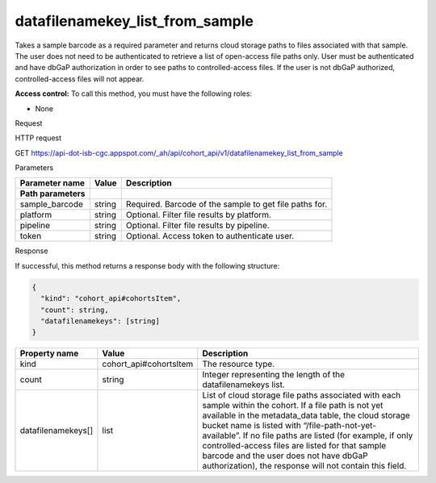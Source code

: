 
datafilenamekey_list_from_sample
################################


Takes a sample barcode as a required parameter and
returns cloud storage paths to files associated with that sample. 
The user does not need to
be authenticated to retrieve a list of open-access file paths only. User
must be authenticated and have dbGaP authorization in order to see paths
to controlled-access files. If the user is not dbGaP authorized,
controlled-access files will not appear.

**Access control:** To call this method, you must have the following
roles:

-  None

Request

HTTP request

GET
https://api-dot-isb-cgc.appspot.com/\_ah/api/cohort\_api/v1/datafilenamekey\_list\_from\_sample

Parameters

+-----------------------+-------------+--------------------------------------------------------------------------------------------------------------------+
| **Parameter name**    | **Value**   | **Description**                                                                                                    |
+=======================+=============+====================================================================================================================+
| **Path parameters**   |             |                                                                                                                    |
+-----------------------+-------------+--------------------------------------------------------------------------------------------------------------------+
| sample\_barcode       | string      | Required. Barcode of the sample to get file paths for.                                                             |
+-----------------------+-------------+--------------------------------------------------------------------------------------------------------------------+
| platform              | string      | Optional. Filter file results by platform.                                                                         |
+-----------------------+-------------+--------------------------------------------------------------------------------------------------------------------+
| pipeline              | string      | Optional. Filter file results by pipeline.                                                                         |
+-----------------------+-------------+--------------------------------------------------------------------------------------------------------------------+
| token                 | string      | Optional. Access token to authenticate user.                                                                       |
+-----------------------+-------------+--------------------------------------------------------------------------------------------------------------------+


Response

If successful, this method returns a response body with the following
structure:

.. code-block:: javascript

	{
	  "kind": "cohort_api#cohortsItem",
	  "count": string,
	  "datafilenamekeys": [string]
	}

+----------------------+---------------------------+-----------------------------------------------------------------------------------------------------------------------------------------------------------------------------------------------------------------------------------------------------------------------------------------------------------------------------------------------------------------------------------------------------------------------------------------+
| **Property name**    | **Value**                 | **Description**                                                                                                                                                                                                                                                                                                                                                                                                                         |
+======================+===========================+=========================================================================================================================================================================================================================================================================================================================================================================================================================================+
| kind                 | cohort\_api#cohortsItem   | The resource type.                                                                                                                                                                                                                                                                                                                                                                                                                      |
+----------------------+---------------------------+-----------------------------------------------------------------------------------------------------------------------------------------------------------------------------------------------------------------------------------------------------------------------------------------------------------------------------------------------------------------------------------------------------------------------------------------+
| count                | string                    | Integer representing the length of the datafilenamekeys list.                                                                                                                                                                                                                                                                                                                                                                           |
+----------------------+---------------------------+-----------------------------------------------------------------------------------------------------------------------------------------------------------------------------------------------------------------------------------------------------------------------------------------------------------------------------------------------------------------------------------------------------------------------------------------+
| datafilenamekeys[]   | list                      | List of cloud storage file paths associated with each sample within the cohort. If a file path is not yet available in the metadata\_data table, the cloud storage bucket name is listed with “/file-path-not-yet-available”. If no file paths are listed (for example, if only controlled-access files are listed for that sample barcode and the user does not have dbGaP authorization), the response will not contain this field.   |
+----------------------+---------------------------+-----------------------------------------------------------------------------------------------------------------------------------------------------------------------------------------------------------------------------------------------------------------------------------------------------------------------------------------------------------------------------------------------------------------------------------------+

